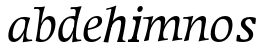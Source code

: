 SplineFontDB: 3.0
FontName: Experiment-Latin-Italic
FullName: Experiment-Latin
FamilyName: Experiment-Latin
Weight: Italic
Copyright: Copyright (c) 2015, Pathum Egodawatta
UComments: "2015-9-29: Created with FontForge (http://fontforge.org)"
Version: 0.001
ItalicAngle: -10
UnderlinePosition: 100
UnderlineWidth: 49
Ascent: 1000
Descent: 0
InvalidEm: 0
LayerCount: 2
Layer: 0 0 "Back" 1
Layer: 1 0 "Fore" 0
PreferredKerning: 4
XUID: [1021 779 -1439063335 14876943]
FSType: 0
OS2Version: 0
OS2_WeightWidthSlopeOnly: 0
OS2_UseTypoMetrics: 1
CreationTime: 1443542790
ModificationTime: 1455196702
PfmFamily: 17
TTFWeight: 400
TTFWidth: 5
LineGap: 122
VLineGap: 0
OS2TypoAscent: 129
OS2TypoAOffset: 1
OS2TypoDescent: 0
OS2TypoDOffset: 1
OS2TypoLinegap: 122
OS2WinAscent: 129
OS2WinAOffset: 1
OS2WinDescent: -161
OS2WinDOffset: 1
HheadAscent: 29
HheadAOffset: 1
HheadDescent: 183
HheadDOffset: 1
OS2CapHeight: 0
OS2XHeight: 0
OS2Vendor: 'PfEd'
Lookup: 260 1 0 "'abvm' Above Base Mark in Thaana lookup 0" { "'abvm' Above Base Mark in Thaana lookup 0-1"  } ['abvm' ('thaa' <'dflt' > ) ]
MarkAttachClasses: 1
DEI: 91125
Encoding: ISO8859-1
Compacted: 1
UnicodeInterp: none
NameList: Adobe Glyph List
DisplaySize: -96
AntiAlias: 1
FitToEm: 1
WinInfo: 0 10 4
BeginPrivate: 0
EndPrivate
Grid
-1000 782 m 0
 2000 782 l 1024
-1000 853 m 0
 2000 853 l 1024
  Named: "2"
-1000 1143 m 0
 2000 1143 l 1024
665 1500 m 0
 665 -500 l 1024
149 1500 m 0
 149 -500 l 1024
-1000 499 m 0
 2000 499 l 1024
-1000 612 m 0
 2000 612 l 1024
EndSplineSet
AnchorClass2: "thn_ubufibi" "'abvm' Above Base Mark in Thaana lookup 0-1" 
BeginChars: 258 12

StartChar: space
Encoding: 32 32 0
GlifName: space
Width: 204
VWidth: 0
Flags: W
LayerCount: 2
Back
Fore
EndChar

StartChar: a
Encoding: 97 97 1
GlifName: uni0061
Width: 640
VWidth: 79
Flags: HW
HStem: -22.0742 62.3555<450.261 620.507> -13 81<217.073 298.492> 557.878 56.8125<356.267 542.45>
VStem: 83.0518 113.496<85.7119 287.755>
LayerCount: 2
Back
SplineSet
186.547851562 172.509765625 m 4x70
 186.547851562 121.952148438 214.676757812 67.0830078125 258 68 c 4
 346.444335938 69.873046875 446 208 488 322 c 5
 493 261 l 5
 482.784179688 244.200195312 486.998046875 254.123046875 477.259765625 229 c 4
 452.21484375 164.390625 356.772460938 -13.9990234375 221 -13 c 4
 136.73828125 -12.3798828125 83.0517578125 39.5673828125 83.0517578125 142.18359375 c 4
 83.0517578125 339.0234375 214.415039062 614.690429688 468.09375 614.690429688 c 4
 552.986328125 614.690429688 628 592 628 592 c 5
 544 466 l 5
 544 466 516.734375 565.877929688 425.020507812 565.877929688 c 4
 288.388671875 565.877929688 186.547851562 331.021484375 186.547851562 172.509765625 c 4x70
469.810546875 255 m 4
 493.569335938 349.346679688 503.352539062 411.924804688 512.272460938 532.104492188 c 4
 628 592 l 5
 556.776367188 364.912109375 529.993164062 248.494140625 529.993164062 134.42578125 c 4
 529.993164062 93.677734375 544.348632812 61.28125 596.171875 61.28125 c 4
 624.641601562 61.28125 653 84 653 84 c 5
 673 49 l 5
 673 49 603.405273438 -21.07421875 522.209960938 -21.07421875 c 4xb0
 378.3125 -21.07421875 443.573242188 150.811523438 469.810546875 255 c 4
EndSplineSet
Fore
SplineSet
192.547851562 177.509765625 m 4x70
 192.547851562 124.533349731 208.314709348 67.039136688 258 68 c 4
 346.447629113 69.7104877667 446 208 488 322 c 1
 493 261 l 1
 482.784179688 244.200195312 486.998046875 249.123046875 477.259765625 224 c 0
 452.21484375 159.390625 356.772460938 -13.9990234375 221 -13 c 0
 136.73828125 -12.3798828125 83.0517578125 39.5673828125 83.0517578125 142.18359375 c 0
 83.0517578125 339.0234375 224.415039062 614.690429688 478.09375 614.690429688 c 0
 562.986328125 614.690429688 628 592 628 592 c 1
 544 466 l 1
 544 466 524.993003473 563.847893022 413.020507812 562.877929688 c 0
 305.197294773 561.754637903 192.547851562 372.79780268 192.547851562 177.509765625 c 4x70
479.810546875 255 m 0
 479.091842579 260.438077823 481.177394429 265.770078603 481.856963371 271 c 1
 493.230665969 358.531325978 503.855448323 418.700590233 512.272460938 532.104492188 c 0
 628 592 l 1
 556.776367188 364.912109375 531.993164062 254.494140625 531.993164062 140.42578125 c 0
 531.993164062 99.677734375 554.348632812 47.28125 606.171875 47.28125 c 0
 634.641601562 47.28125 673 50 673 50 c 1
 683 15 l 1
 683 15 486.319335938 -12.9384765625 441.583007812 -19 c 1
 467.217773438 123.053710938 479.810546875 255 479.810546875 255 c 0
EndSplineSet
EndChar

StartChar: n
Encoding: 110 110 2
GlifName: uni006E_
Width: 697
VWidth: 79
Flags: HW
HStem: -24 58<578.905 674 928.905 1024> 510 60<98 216.192> 513 99<474.044 574.938 819.452 924.938>
VStem: 251 7<197 268.501> 588 7<197 268.501>
LayerCount: 2
Back
SplineSet
88 580 m 5xd8
 197.9765625 576.924804688 334 613 334 613 c 5
 265.133789062 401.248046875 244.853515625 212.91796875 218 4 c 5
 177 -8.0380859375 136 -18.744140625 95 -22 c 5
 168.412109375 171.126953125 200.874023438 342.431640625 218 488 c 4
 224 533 190 551 80 533 c 5
 88 580 l 5xd8
481 513 m 4
 370.87109375 513 251.020507812 268.500976562 241 197 c 5
 248 283 l 5
 260.247070312 320.916015625 243.078125 291.7578125 260.870117188 335 c 4
 339.858398438 526.973632812 466.458007812 612 548 612 c 4
 612.024414062 612 651.854492188 566.6953125 641.751953125 497.848632812 c 4
 632.763671875 436.592773438 607.993164062 333.337890625 597.993164062 220.42578125 c 4
 584.55859375 68.73046875 619.471127954 33.5815755506 704 48 c 5
 715 5 l 5
 721.252929688 12.0537109375 510.91015625 -12.119140625 456.583007812 -29 c 5
 496.576171875 107.20703125 542.395507812 302.9609375 541.876953125 442.934570312 c 4
 541.706054688 488.993164062 526.860351562 513 481 513 c 4
EndSplineSet
Fore
SplineSet
88 580 m 5xd8
 197.9765625 576.924804688 334 613 334 613 c 5
 265.133789062 401.248046875 244.853515625 212.91796875 218 4 c 5
 177 -8.0380859375 136 -18.744140625 95 -22 c 5
 168.412109375 171.126953125 200.874023438 342.431640625 218 488 c 4
 224 533 190 551 80 533 c 5
 88 580 l 5xd8
481 513 m 4
 370.87109375 513 251.020507812 268.500976562 241 197 c 5
 248 283 l 5
 260.247070312 320.916015625 243.078125 291.7578125 260.870117188 335 c 4
 339.858398438 526.973632812 486.458007812 612 568 612 c 4
 612.024414062 612 650.699587963 582.521346383 651.751953125 527.848632812 c 4
 653.468359116 446.145976282 612.236465523 320.426893815 603.993164062 220.42578125 c 4
 590.051661525 61.9798947484 603.307935637 31.767162595 714 57 c 5
 715 14 l 5
 721.083550316 22.0910213695 516.438542345 -5.63666130515 463.583007812 -25 c 5
 500.293967641 110.052574342 542.352950479 264.147319186 541.876953125 442.934570312 c 4
 541.754327816 488.99331788 526.860351562 513 481 513 c 4
EndSplineSet
EndChar

StartChar: d
Encoding: 100 100 3
GlifName: uni0064
Width: 641
VWidth: 79
Flags: HW
HStem: -13 92<213.071 306.622> 556.878 54.8125<349.436 476.785> 748.803 55.1973<423 536.967>
VStem: 77.0518 105.496<110.25 286.63>
LayerCount: 2
Back
SplineSet
192.547851562 182.509765625 m 0
 192.547851562 131.952148438 209.678710938 67.9658203125 266 69 c 0
 344.452148438 70.4404296875 441 208 483 322 c 1
 488 261 l 1
 477.784179688 244.200195312 474.998046875 254.123046875 465.259765625 229 c 0
 455.455078125 203.706054688 450.086914062 160.974609375 418 118.39453125 c 1
 374.342773438 52.2099609375 319.619140625 -13.6083984375 217 -13 c 0
 132.737480311 -12.5004325216 77.0517578125 39.5673828125 77.0517578125 142.18359375 c 0
 77.0517578125 339.0234375 207.415039062 614.690429688 461.09375 614.690429688 c 0
 545.986328125 614.690429688 613 592 613 592 c 1
 519 476 l 1
 519 476 499.734375 559.877929688 408.020507812 559.877929688 c 0
 271.388671875 559.877929688 192.547851562 331.021484375 192.547851562 182.509765625 c 0
467.810546875 264 m 0
 504.397460938 411.067382812 526.352539062 545.924804688 543.272460938 696.104492188 c 0
 544.8828125 710.400390625 547.403320312 748.802734375 489.302734375 748.802734375 c 0
 459.892578125 748.802734375 437.400390625 748.158203125 411 743 c 1
 423 804 l 1
 519.861328125 801.081054688 623.40234375 828.592773438 690 850 c 1
 620.745117188 645.131835938 552.348632812 340.114257812 543 152 c 0
 540.508789062 101.86328125 537.040039062 47.28125 585.171875 47.28125 c 0
 626.641601562 47.28125 646 75 646 75 c 1
 663 28 l 1
 631.5 -1.1376953125 583.405273438 -22.07421875 512.209960938 -22.07421875 c 0
 424.254882812 -22.07421875 392.58203125 43.265625 457.889648438 221 c 1
 461.416992188 236.016601562 464.475585938 250.592773438 467.810546875 264 c 0
EndSplineSet
Fore
SplineSet
514.272460938 532.104492188 m 1
 610 592 l 1
 558.776367188 384.912109375 548.993164062 264.494140625 548.993164062 150.42578125 c 0
 548.993164062 109.677734375 556.348632812 47.28125 608.171875 47.28125 c 4
 636.641601562 47.28125 675 50 675 50 c 5
 685 15 l 5
 685 15 498.319335938 -12.9384765625 453.583007812 -19 c 1
 488.979075035 302.60013282 494.759485887 269.201169216 514.272460938 532.104492188 c 1
211.547851562 212.509765625 m 0
 216.628609411 142.135315411 234.272460938 77.0166015625 298 79 c 0
 389.26171875 81.83984375 468 238 500 352 c 1
 538 351 l 1
 527.784179688 334.200195312 534.998046875 324.123046875 525.259765625 299 c 0
 515.455078125 273.706054688 516.086914062 270.974609375 484 228.39453125 c 1
 460.342773438 152.209960938 389.619140625 -13.6083984375 247 -13 c 0
 162.736207436 -12.6405394149 111.258226321 49.699548978 106.051757812 152.18359375 c 0
 96.0517578125 349.0234375 217.415039062 611.690429688 471.09375 611.690429688 c 0
 555.986328125 611.690429688 603 589 603 589 c 1
 539 483 l 1
 539 483 489.734375 556.877929688 408.020507812 556.877929688 c 0
 271.388671875 556.877929688 201.547851562 351.021484375 211.547851562 212.509765625 c 0
526.286132812 579 m 0
 532.584960938 624.899414062 538.159179688 670.715820312 543.272460938 716.104492188 c 0
 544.8828125 730.400390625 547.403320312 778.802734375 489.302734375 778.802734375 c 0
 459.892578125 778.802734375 437.400390625 778.158203125 411 773 c 1
 423 824 l 1
 519.861328125 821.081054688 613.40234375 828.592773438 690 850 c 1
 660.669921875 763.236328125 629.311523438 666.11328125 602.133789062 566 c 1
 526.286132812 579 l 0
EndSplineSet
EndChar

StartChar: h
Encoding: 104 104 4
GlifName: uni0068
Width: 596
VWidth: 79
Flags: W
HStem: 0 30<529.472 583> 513 99<402.44 526.5> 764 41<113 184.29>
LayerCount: 2
Back
SplineSet
476 417 m 0
 483 480 473 513 425 513 c 0
 301.87109375 513 211.020507812 338.500976562 201 267 c 1
 181 314 l 1
 225.995117188 510.033203125 393.701171875 612 492 612 c 0
 561 612 597 571 587 477 c 0
 577.428241413 371.710655538 540.577824673 214.100895795 516.461914062 100.940429688 c 1
 497.63671875 36.1884765625 560.25390625 30 580 30 c 0
 582 30 584 30 586 30 c 2
 583 0 l 1
 484 0 l 1
 375 0 l 1
 420.127929688 125.057617188 461.369140625 270.690429688 476 417 c 0
113 805 m 1
 202.9765625 811.924804688 359 878 359 878 c 1
 310.133789062 666.248046875 192.853515625 196.91796875 156 -12 c 5
 36 0 l 5
 109.412109375 193.126953125 206.874023438 623.431640625 234 769 c 0
 242.31640625 813.629882812 165 772 105 764 c 1x2e
 113 805 l 1
EndSplineSet
Fore
SplineSet
476 417 m 0
 483 480 473 513 425 513 c 0
 301.87109375 513 211.020507812 338.500976562 201 267 c 1
 181 314 l 1
 225.995117188 510.033203125 393.701171875 612 492 612 c 0
 561 612 597 571 587 477 c 0
 577.428241413 371.710655538 540.577824673 214.100895795 516.461914062 100.940429688 c 1
 497.63671875 36.1884765625 560.25390625 30 580 30 c 0
 582 30 584 30 586 30 c 2
 583 0 l 1
 484 0 l 1
 375 0 l 1
 420.127929688 125.057617188 461.369140625 270.690429688 476 417 c 0
113 805 m 1
 202.9765625 811.924804688 359 878 359 878 c 1
 310.133789062 666.248046875 192.853515625 196.91796875 156 -12 c 5
 36 0 l 5
 109.412109375 193.126953125 206.874023438 623.431640625 234 769 c 0
 242.31640625 813.629882812 165 772 105 764 c 1
 113 805 l 1
EndSplineSet
EndChar

StartChar: e
Encoding: 101 101 5
GlifName: uni0065
Width: 548
VWidth: 153
Flags: HW
HStem: 296 48<194 252.783> 298 69<351.043 468.948>
LayerCount: 2
Back
SplineSet
184 344 m 1xa0
 410 367 l 1
 465 368 l 1
 497 517 444 566 383 558 c 0
 301 547 241 462 213 329 c 0
 192 228 174 83 286 58 c 0
 370 39 472 107 474 107 c 1
 486 73 l 0
 466 56 376 -14 275 -16 c 0
 148 -18 51 36 89 240 c 0
 133 479 285 599 396 609 c 0
 553 623 612 527 544 298 c 1x60
 194 296 l 1
 184 344 l 1xa0
EndSplineSet
Fore
SplineSet
184 306 m 1x80
 295.635742188 321.03125 451.037109375 357.0390625 451.1015625 491 c 0
 451.120117188 530.161132812 433.157315198 562.00783909 393 561 c 0
 310.079822289 558.91892969 193.629280915 491.510750568 193 219 c 0
 192.668648903 75.5080652139 261.248046722 36.9931739154 326 38 c 0
 439.9921875 39.7724609375 502 117 504 117 c 1
 526 93 l 0
 506 56 416 -24 295 -26 c 0
 168.001953125 -28.099609375 85.52734375 32.5205078125 89 180 c 0
 94.626953125 418.966796875 244.654519023 607.105115588 426 609 c 0
 493.065647015 609.700770973 556.103515625 577.830845956 554 488 c 0x40
 550.763671875 331.310058593 291.130859375 278.640689489 164 266 c 1
 184 306 l 1x80
EndSplineSet
EndChar

StartChar: i
Encoding: 105 105 6
GlifName: uni0069
Width: 359
VWidth: 79
Flags: W
HStem: 0 61<54 136.194> 0 54<269.06 322> 531 61<176 230.957> 583 20G<176 378.5> 701 150<315.514 386.451>
VStem: 286 130<729.94 822.06>
LayerCount: 2
Back
SplineSet
286 781 m 4x0c
 296 822 331 851 368 851 c 4
 412 851 426 812 416 771 c 4
 406 730 371 701 334 701 c 4
 297 701 276 740 286 781 c 4x0c
54 61 m 1x8c
 110 57 154 79 171 137 c 1
 270 142 l 1
 246 47 302 53 326 54 c 1
 322 0 l 1
 46 0 l 1x4c
 54 61 l 1x8c
176 592 m 1xac
 248 590 389 603 389 603 c 1
 368 548 260 87 232 0 c 1x5c
 132 0 l 1
 192 200 237 394 245 456 c 0
 251 501 229 531 167 531 c 1
 176 592 l 1xac
EndSplineSet
Fore
SplineSet
286 781 m 4x0c
 296 822 331 851 368 851 c 4
 412 851 426 812 416 771 c 4
 406 730 371 701 334 701 c 4
 297 701 276 740 286 781 c 4x0c
54 61 m 1x8c
 110 57 154 79 171 137 c 1
 270 142 l 1
 246 47 302 53 326 54 c 1
 322 0 l 1
 46 0 l 1x4c
 54 61 l 1x8c
176 592 m 1xac
 248 590 389 603 389 603 c 1
 368 548 260 87 232 0 c 1x5c
 132 0 l 1
 192 200 237 394 245 456 c 0
 251 501 229 531 167 531 c 1
 176 592 l 1xac
EndSplineSet
EndChar

StartChar: s
Encoding: 115 115 7
GlifName: uni0073
Width: 545
VWidth: 153
Flags: W
HStem: -18 61<199.677 363.925> 555 51<341.238 443.773>
VStem: 106 72<63.6238 153>
LayerCount: 2
Back
SplineSet
267 43 m 0
 318 42 373.752212088 52.0965398613 391 96 c 0
 446 236 182.833984375 303.747070312 196 437 c 0
 208.232421875 560.799804688 304 609 440 606 c 0
 521 604 570 580 570 580 c 1
 572 542 566 460 554 426 c 1
 485 445 l 1
 485.861328125 502.409179688 463.794921875 554.169921875 404 555 c 0
 356 555 308 522 306 466 c 0
 301.891601562 350.96484375 523.915039062 319.54296875 504 154 c 0
 488 21 372 -18 247 -18 c 0
 149 -18 84 4 84 4 c 1
 89 39 84 102 106 162 c 1
 178 153 l 1
 165.2890625 86.62109375 193.790039062 43.9892578125 267 43 c 0
EndSplineSet
Fore
SplineSet
267 43 m 0
 318 42 373.752212088 52.0965398613 391 96 c 0
 446 236 182.833984375 303.747070312 196 437 c 0
 208.232421875 560.799804688 304 609 440 606 c 0
 521 604 570 580 570 580 c 1
 572 542 566 460 554 426 c 1
 485 445 l 1
 485 445 463.794921875 554.169921875 404 555 c 0
 356 555 308 522 306 466 c 0
 301.891601562 350.96484375 523.915039062 319.54296875 504 154 c 0
 488 21 372 -18 247 -18 c 0
 149 -18 84 4 84 4 c 1
 89 39 84 102 106 162 c 1
 178 153 l 1
 165.2890625 86.62109375 193.790039062 43.9892578125 267 43 c 0
EndSplineSet
EndChar

StartChar: o
Encoding: 111 111 8
GlifName: o
Width: 615
VWidth: 153
Flags: HW
HStem: -14 62<242.218 376.476> 547 65<318.996 459.367>
LayerCount: 2
Back
SplineSet
450 612 m 0
 291 613 139 466 90 246 c 0
 55 90 95 -11 250 -14 c 0
 443 -18 557 148 602 324 c 0
 655 531 584 611 450 612 c 0
491 298 m 0
 458 168 390 59 305 48 c 0
 204 35 179 156 220 318 c 0
 268 505 354 549 394 553 c 0
 492 563 531 455 491 298 c 0
EndSplineSet
Fore
SplineSet
430 612 m 0
 221.00390625 613.614257812 65.384765625 395.42578125 67 166 c 0
 67.7041015625 65.978515625 114.99609375 -21.2197265625 270 -24 c 0
 493 -28 612 212.337890625 612 394 c 0
 612 581 513.001953125 611.358398438 430 612 c 0
511 268 m 0
 491.55859375 135.293945312 411.001953125 38.8359375 306 38 c 4
 184.17179619 37.0301060019 164.039195687 171.048914443 173 258 c 4
 195.293945312 474.329101562 283.80078125 536.627929688 374 537 c 4
 482.002196179 537.445507305 534 425 511 268 c 0
EndSplineSet
EndChar

StartChar: b
Encoding: 98 98 9
GlifName: b
Width: 572
VWidth: 79
Flags: HW
HStem: -13.8945 55.626<242.137 367.939> 543.631 75.3262<372.01 449.714> 748.803 55.1973<75 188.967>
VStem: 491.628 108.808<280.381 497.883>
LayerCount: 2
Back
SplineSet
192 830 m 5
 263 828 413 850 413 850 c 5
 413 850 397 811 378 754 c 5
 377 750 367 725 366 721 c 5
 350 718 l 4
 263 688 l 4
 279 740 252 767 177 767 c 5
 192 830 l 5
239 1 m 1
 105 24 l 1
 135 181 243 642 304 826 c 5
 411 845 l 5
 314 558 230 184 204 45 c 1
 239 1 l 1
525 349 m 0
 557 486 507 535 453 534 c 0
 404 533 333 485 283 401 c 1
 267 458 l 1
 336 562 436 613 509 613 c 0
 634 613 679 515 634 344 c 0
 589 172 475 -10 276 -12 c 0
 191 -13 137 7 104 24 c 1
 193 152 l 1
 193 152 221 31 326 52 c 0
 399 67 482 166 525 349 c 0
EndSplineSet
Fore
SplineSet
411.424804688 524.630859375 m 0
 333.084727287 526.118164062 265.785530766 409.130859375 234.580078125 299.442382812 c 1
 224.709960938 339.5546875 l 1
 231.744140625 357.915039062 232.852209069 352.780806364 237.499023438 379.321289062 c 0
 249.201108755 442.376953125 339.293191518 610.315429688 467.282226562 609.95703125 c 0
 552.383734252 609.704437124 616.724609375 556.188476562 611.435546875 407 c 4
 604.863166907 227.598632812 480.49327361 -8.61022514887 268.883789062 -13.89453125 c 0
 150.638631206 -16.9453125 118.372070312 18.158203125 118.372070312 18.158203125 c 1
 183.18359375 120.352539062 l 1
 183.18359375 120.352539062 208.847869656 41.4169764605 307.244140625 41.7314453125 c 0
 428.679613073 42.1404815624 512.777096712 220.544921875 507.627929688 390 c 0
 505.551191793 459.797851562 467.150761119 523.515625 411.424804688 524.630859375 c 0
159.810546875 244 m 0
 183.992529236 398.557776502 204.126146258 575.305550604 216.272460938 726.104492188 c 0
 217.90798615 750.012885368 210.31157159 787.802734375 151.302734375 787.802734375 c 0
 126.892578125 787.802734375 99.400390625 787.158203125 73 782 c 1
 85 834 l 1
 181.861328125 831.081054688 285.40234375 828.592773438 352 850 c 1
 274.458208134 645.131835938 233.821397569 337.702148438 221 152 c 0
 217.870117188 101.24609375 213.171875 49.28125 213.171875 49.28125 c 2
 117.209960938 17.92578125 l 1
 117.209960938 17.92578125 135.320440546 87.4728665313 159.810546875 244 c 0
EndSplineSet
EndChar

StartChar: period
Encoding: 46 46 10
GlifName: period
Width: 172
VWidth: 0
Flags: W
LayerCount: 2
Back
Fore
EndChar

StartChar: m
Encoding: 109 109 11
Width: 990
VWidth: 79
Flags: HWO
HStem: -24 58<554.905 650 904.905 1000> 510 60<74 192.192> 513 99<450.044 550.938 795.452 900.938>
VStem: 227 7<197 268.501> 564 7<197 268.501>
LayerCount: 2
Back
SplineSet
852 417 m 0xb8
 859 480 847 513 801 513 c 0
 676.87109375 513 577.020507812 268.500976562 567 197 c 1
 574 283 l 1
 586.247070312 320.916015625 584.068359375 347.122070312 604.870117188 389 c 1
 683.858398438 530.973632812 786.458007812 612 868 612 c 0
 937 612 978 572 968 478 c 0
 957.776367188 365.5390625 924.188476562 216.395507812 893.461914062 100.940429688 c 0
 876.421875 35.3623046875 971.760742188 61 1015 66 c 1
 1012 6 l 1
 930.881835938 7.78515625 830.923828125 -8.58984375 754 -31 c 1
 799.127929688 94.0576171875 837.369140625 270.690429688 852 417 c 0xb8
88 525 m 1
 177.9765625 531.924804688 334 608 334 608 c 1
 285.133789062 396.248046875 254.853515625 212.91796875 208 4 c 1
 167 1.9619140625 126 -8.744140625 85 -22 c 1
 158.412109375 171.126953125 190.874023438 324.431640625 208 470 c 0
 214 515 140 473 80 465 c 1
 88 525 l 1
525 417 m 0
 532 480 520 513 474 513 c 0
 349.87109375 513 253.020507812 268.500976562 243 197 c 1
 250 283 l 1
 262.247070312 320.916015625 260.068359375 347.122070312 280.870117188 389 c 1
 359.858398438 530.973632812 459.458007812 612 541 612 c 0
 610 612 651 572 641 478 c 0
 630.776367188 365.5390625 604.188476562 296.395507812 581.461914062 180.940429688 c 0
 563.538085938 89.8837890625 545 -14 545 -14 c 1
 523.881835938 -15.21484375 473.923828125 -14.58984375 427 -31 c 1
 472.127929688 94.0576171875 510.369140625 270.690429688 525 417 c 0
EndSplineSet
Fore
SplineSet
821 521 m 0
 710.87109375 521 591.020507812 276.500976562 581 205 c 1
 588 291 l 1
 600.247070312 328.916015625 583.077979357 299.757872425 600.870117188 343 c 0
 678.315306365 530.122313571 812.246345528 613 902 613 c 0
 949.178328383 613 990.521151492 585.971707672 991.751953125 535.848632812 c 0
 993.468359116 454.145976282 952.788031259 328.379894943 943.993164062 228.42578125 c 0
 930.051661526 69.9798947484 943.307935638 39.767162595 1054 65 c 1
 1055 22 l 1
 1061.08355032 30.0910213695 856.438542345 2.36333869485 803.583007812 -17 c 1
 840.293967641 118.052574342 882.352950478 272.147319186 881.876953125 450.934570312 c 0
 881.754327816 496.99331788 866.860351562 521 821 521 c 0
88 580 m 1xd8
 197.9765625 576.924804688 334 613 334 613 c 1
 265.133789062 401.248046875 244.853515625 212.91796875 218 4 c 1
 177 -8.0380859375 136 -18.744140625 95 -22 c 1
 168.412109375 171.126953125 198.628456325 342.713422437 218 488 c 0
 224 533 190 551 80 533 c 1
 88 580 l 1xd8
464 513 m 0
 365.342854818 513 257.976704915 294.807833514 249 231 c 1
 256 317 l 1
 268.247070312 354.916015625 250.534566252 325.985475271 268.870117188 369 c 0
 340.657302098 537.410082214 473.891917402 612 548 612 c 0
 592.024414062 612 630.603431705 582.519410932 631.751953125 527.848632812 c 0
 633.468359116 446.145976282 592.788031259 320.379894943 583.993164062 220.42578125 c 0
 570.051661526 61.0103666526 583.307935638 30.6127632266 694 56 c 1
 695 13 l 1
 701.083550316 20.8835592831 496.438542345 -6.13315716912 443.583007812 -25 c 1
 480.293967641 110.052574342 522.352950478 264.147319186 521.876953125 442.934570312 c 0
 521.760370758 488.99331788 501.896044077 513 464 513 c 0
EndSplineSet
EndChar
EndChars
EndSplineFont
